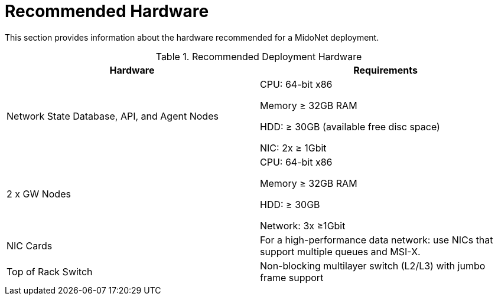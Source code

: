 [[recommended_hardware]]
= Recommended Hardware

This section provides information about the hardware recommended for a MidoNet
deployment.

.Recommended Deployment Hardware
[options="header"]
|===============
|Hardware|Requirements
|Network State Database, API, and Agent Nodes|
    CPU: 64-bit x86

    Memory ≥ 32GB RAM

    HDD: ≥ 30GB (available free disc space)

    NIC: 2x ≥ 1Gbit
|2 x GW Nodes|
    CPU: 64-bit x86

    Memory ≥ 32GB RAM

    HDD: ≥ 30GB

    Network: 3x ≥1Gbit
|NIC Cards|
    For a high-performance data network: use NICs that support multiple queues
    and MSI-X.
|Top of Rack Switch|
    Non-blocking multilayer switch (L2/L3) with jumbo frame support
|===============
